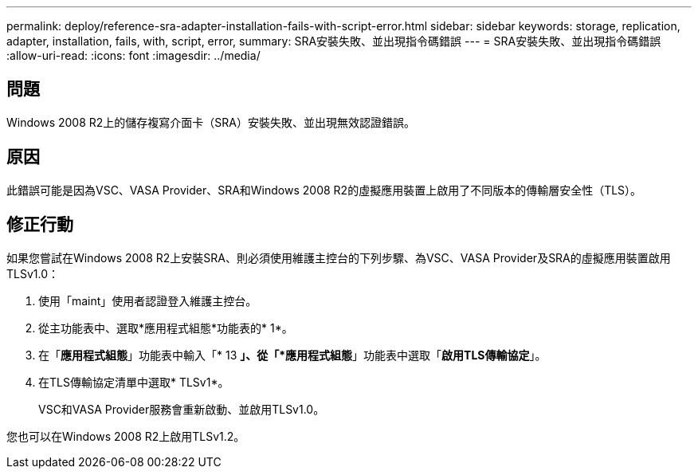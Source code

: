 ---
permalink: deploy/reference-sra-adapter-installation-fails-with-script-error.html 
sidebar: sidebar 
keywords: storage, replication, adapter, installation, fails, with, script, error, 
summary: SRA安裝失敗、並出現指令碼錯誤 
---
= SRA安裝失敗、並出現指令碼錯誤
:allow-uri-read: 
:icons: font
:imagesdir: ../media/




== 問題

Windows 2008 R2上的儲存複寫介面卡（SRA）安裝失敗、並出現無效認證錯誤。



== 原因

此錯誤可能是因為VSC、VASA Provider、SRA和Windows 2008 R2的虛擬應用裝置上啟用了不同版本的傳輸層安全性（TLS）。



== 修正行動

如果您嘗試在Windows 2008 R2上安裝SRA、則必須使用維護主控台的下列步驟、為VSC、VASA Provider及SRA的虛擬應用裝置啟用TLSv1.0：

. 使用「maint」使用者認證登入維護主控台。
. 從主功能表中、選取*應用程式組態*功能表的* 1*。
. 在「*應用程式組態*」功能表中輸入「* 13 *」、從「*應用程式組態*」功能表中選取「*啟用TLS傳輸協定*」。
. 在TLS傳輸協定清單中選取* TLSv1*。
+
VSC和VASA Provider服務會重新啟動、並啟用TLSv1.0。



您也可以在Windows 2008 R2上啟用TLSv1.2。
